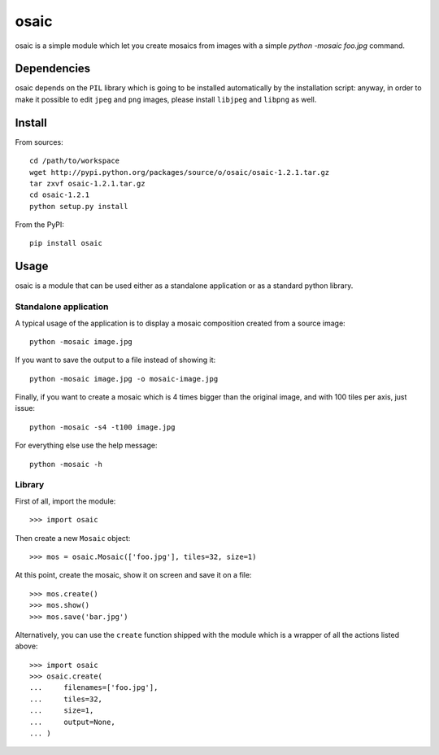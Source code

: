 =====
osaic
=====
osaic is a simple module which let you create mosaics from images with
a simple `python -mosaic foo.jpg` command.


Dependencies
============
osaic depends on the ``PIL`` library which is going to be installed
automatically by the installation script: anyway, in order to make it
possible to edit ``jpeg`` and ``png`` images, please install ``libjpeg``
and ``libpng`` as well.


Install
=======
From sources::

    cd /path/to/workspace
    wget http://pypi.python.org/packages/source/o/osaic/osaic-1.2.1.tar.gz
    tar zxvf osaic-1.2.1.tar.gz
    cd osaic-1.2.1
    python setup.py install

From the PyPI::

    pip install osaic


Usage
=====
osaic is a module that can be used either as a standalone application or
as a standard python library.

Standalone application
----------------------
A typical usage of the application is to display a mosaic composition
created from a source image::

    python -mosaic image.jpg

If you want to save the output to a file instead of showing it::

    python -mosaic image.jpg -o mosaic-image.jpg

Finally, if you want to create a mosaic which is 4 times bigger than the
original image, and with 100 tiles per axis, just issue::

    python -mosaic -s4 -t100 image.jpg

For everything else use the help message::

    python -mosaic -h


Library
-------
First of all, import the module::

    >>> import osaic

Then create a new ``Mosaic`` object::

    >>> mos = osaic.Mosaic(['foo.jpg'], tiles=32, size=1)

At this point, create the mosaic, show it on screen and save it on
a file::

    >>> mos.create()
    >>> mos.show()
    >>> mos.save('bar.jpg')

Alternatively, you can use the ``create`` function shipped with the
module which is a wrapper of all the actions listed above::

    >>> import osaic
    >>> osaic.create(
    ...     filenames=['foo.jpg'],
    ...     tiles=32,
    ...     size=1,
    ...     output=None,
    ... )
